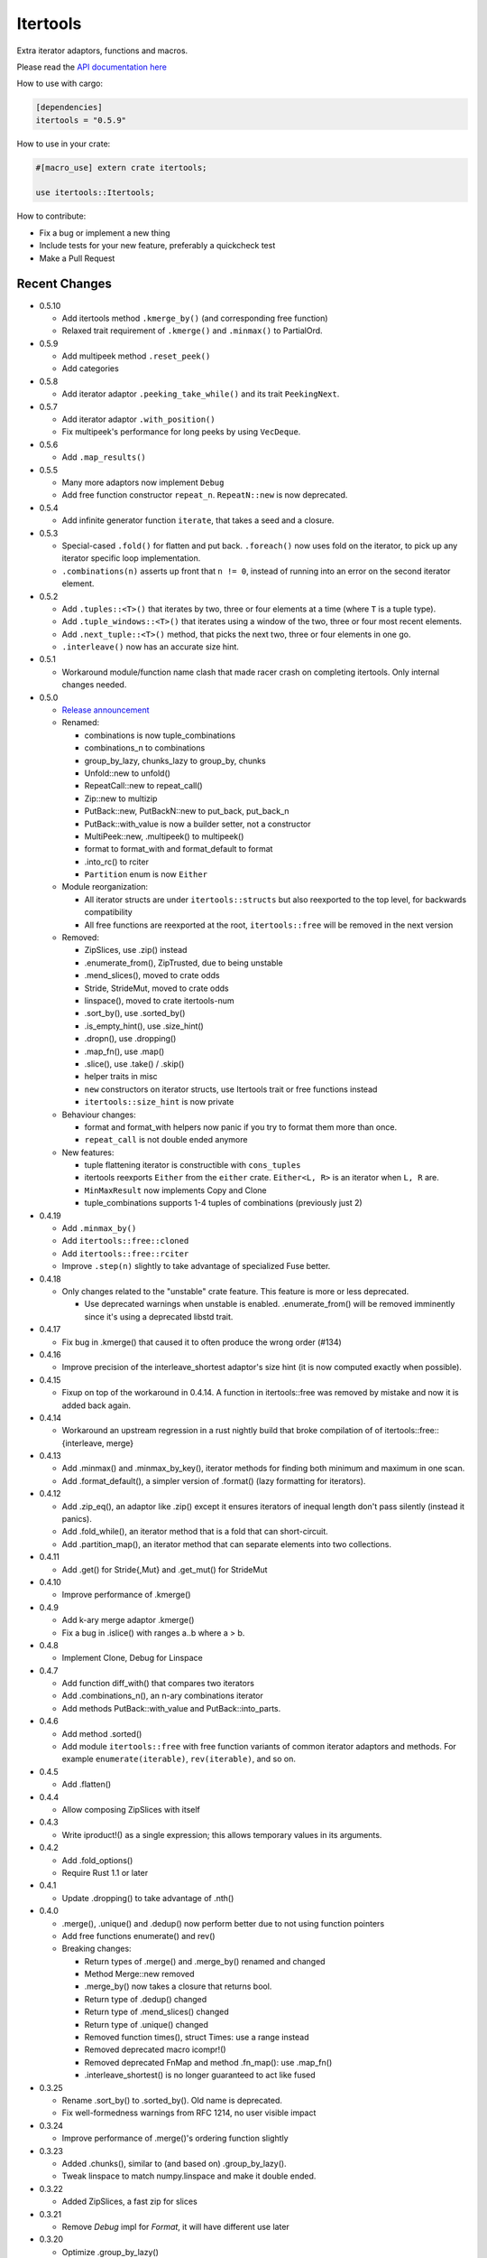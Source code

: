 
Itertools
=========

Extra iterator adaptors, functions and macros.

Please read the `API documentation here`__

__ https://docs.rs/itertools/

|build_status|_ |crates|_

.. |build_status| image:: https://travis-ci.org/bluss/rust-itertools.svg?branch=master
.. _build_status: https://travis-ci.org/bluss/rust-itertools

.. |crates| image:: http://meritbadge.herokuapp.com/itertools
.. _crates: https://crates.io/crates/itertools

How to use with cargo:

.. code:: toml

    [dependencies]
    itertools = "0.5.9"

How to use in your crate:

.. code:: rust

    #[macro_use] extern crate itertools;

    use itertools::Itertools;

How to contribute:

- Fix a bug or implement a new thing
- Include tests for your new feature, preferably a quickcheck test
- Make a Pull Request


Recent Changes
--------------

- 0.5.10

  - Add itertools method ``.kmerge_by()`` (and corresponding free function)
  - Relaxed trait requirement of ``.kmerge()`` and ``.minmax()`` to PartialOrd.

- 0.5.9

  - Add multipeek method ``.reset_peek()``
  - Add categories

- 0.5.8

  - Add iterator adaptor ``.peeking_take_while()`` and its trait ``PeekingNext``.

- 0.5.7

  - Add iterator adaptor ``.with_position()``
  - Fix multipeek's performance for long peeks by using ``VecDeque``.

- 0.5.6

  - Add ``.map_results()``

- 0.5.5

  - Many more adaptors now implement ``Debug``
  - Add free function constructor ``repeat_n``. ``RepeatN::new`` is now
    deprecated.

- 0.5.4

  - Add infinite generator function ``iterate``, that takes a seed and a
    closure.

- 0.5.3

  - Special-cased ``.fold()`` for flatten and put back. ``.foreach()``
    now uses fold on the iterator, to pick up any iterator specific loop
    implementation.
  - ``.combinations(n)`` asserts up front that ``n != 0``, instead of
    running into an error on the second iterator element.

- 0.5.2

  - Add ``.tuples::<T>()`` that iterates by two, three or four elements at
    a time (where ``T`` is a tuple type).
  - Add ``.tuple_windows::<T>()`` that iterates using a window of the
    two, three or four most recent elements.
  - Add ``.next_tuple::<T>()`` method, that picks the next two, three or four
    elements in one go.
  - ``.interleave()`` now has an accurate size hint.

- 0.5.1

  - Workaround module/function name clash that made racer crash on completing
    itertools. Only internal changes needed.

- 0.5.0

  - `Release announcement <http://bluss.github.io/rust/2016/09/26/itertools-0.5.0/>`_
  - Renamed:

    - combinations is now tuple_combinations
    - combinations_n to combinations
    - group_by_lazy, chunks_lazy to group_by, chunks
    - Unfold::new to unfold()
    - RepeatCall::new to repeat_call()
    - Zip::new to multizip
    - PutBack::new, PutBackN::new to put_back, put_back_n
    - PutBack::with_value is now a builder setter, not a constructor
    - MultiPeek::new, .multipeek() to multipeek()
    - format to format_with and format_default to format
    - .into_rc() to rciter
    - ``Partition`` enum is now ``Either``

  - Module reorganization:

    - All iterator structs are under ``itertools::structs`` but also
      reexported to the top level, for backwards compatibility
    - All free functions are reexported at the root, ``itertools::free`` will
      be removed in the next version

  - Removed:

    - ZipSlices, use .zip() instead
    - .enumerate_from(), ZipTrusted, due to being unstable
    - .mend_slices(), moved to crate odds
    - Stride, StrideMut, moved to crate odds
    - linspace(), moved to crate itertools-num
    - .sort_by(), use .sorted_by()
    - .is_empty_hint(), use .size_hint()
    - .dropn(), use .dropping()
    - .map_fn(), use .map()
    - .slice(), use .take() / .skip()
    - helper traits in misc
    - ``new`` constructors on iterator structs, use Itertools trait or free
      functions instead
    - ``itertools::size_hint`` is now private

  - Behaviour changes:

    - format and format_with helpers now panic if you try to format them more
      than once.
    - ``repeat_call`` is not double ended anymore

  - New features:

    - tuple flattening iterator is constructible with ``cons_tuples``
    - itertools reexports ``Either`` from the ``either`` crate. ``Either<L, R>``
      is an iterator when ``L, R`` are.
    - ``MinMaxResult`` now implements Copy and Clone
    - tuple_combinations supports 1-4 tuples of combinations (previously just 2)

- 0.4.19

  - Add ``.minmax_by()``
  - Add ``itertools::free::cloned``
  - Add ``itertools::free::rciter``
  - Improve ``.step(n)`` slightly to take advantage of specialized Fuse better.

- 0.4.18

  - Only changes related to the "unstable" crate feature. This feature is more
    or less deprecated.

    - Use deprecated warnings when unstable is enabled. .enumerate_from() will
      be removed imminently since it's using a deprecated libstd trait.

- 0.4.17

  - Fix bug in .kmerge() that caused it to often produce the wrong order (#134)

- 0.4.16

  - Improve precision of the interleave_shortest adaptor's size hint (it is
    now computed exactly when possible).

- 0.4.15

  - Fixup on top of the workaround in 0.4.14. A function in itertools::free was
    removed by mistake and now it is added back again.

- 0.4.14

  - Workaround an upstream regression in a rust nightly build that broke
    compilation of of itertools::free::{interleave, merge}

- 0.4.13

  - Add .minmax() and .minmax_by_key(), iterator methods for finding both minimum
    and maximum in one scan.
  - Add .format_default(), a simpler version of .format() (lazy formatting
    for iterators).

- 0.4.12

  - Add .zip_eq(), an adaptor like .zip() except it ensures iterators
    of inequal length don't pass silently (instead it panics).
  - Add .fold_while(), an iterator method that is a fold that
    can short-circuit.
  - Add .partition_map(), an iterator method that can separate elements
    into two collections.

- 0.4.11

  - Add .get() for Stride{,Mut} and .get_mut() for StrideMut

- 0.4.10

  - Improve performance of .kmerge()

- 0.4.9

  - Add k-ary merge adaptor .kmerge()
  - Fix a bug in .islice() with ranges a..b where a > b.

- 0.4.8

  - Implement Clone, Debug for Linspace

- 0.4.7

  - Add function diff_with() that compares two iterators
  - Add .combinations_n(), an n-ary combinations iterator
  - Add methods PutBack::with_value and PutBack::into_parts.

- 0.4.6

  - Add method .sorted()
  - Add module ``itertools::free`` with free function variants of common
    iterator adaptors and methods.
    For example ``enumerate(iterable)``, ``rev(iterable)``, and so on.

- 0.4.5

  - Add .flatten()

- 0.4.4

  - Allow composing ZipSlices with itself

- 0.4.3

  - Write iproduct!() as a single expression; this allows temporary values
    in its arguments.

- 0.4.2

  - Add .fold_options()
  - Require Rust 1.1 or later

- 0.4.1

  - Update .dropping() to take advantage of .nth()

- 0.4.0

  - .merge(), .unique() and .dedup() now perform better due to not using
    function pointers
  - Add free functions enumerate() and rev()
  - Breaking changes:

    - Return types of .merge() and .merge_by() renamed and changed
    - Method Merge::new removed
    - .merge_by() now takes a closure that returns bool.
    - Return type of .dedup() changed
    - Return type of .mend_slices() changed
    - Return type of .unique() changed
    - Removed function times(), struct Times: use a range instead
    - Removed deprecated macro icompr!()
    - Removed deprecated FnMap and method .fn_map(): use .map_fn()
    - .interleave_shortest() is no longer guaranteed to act like fused

- 0.3.25

  - Rename .sort_by() to .sorted_by(). Old name is deprecated.
  - Fix well-formedness warnings from RFC 1214, no user visible impact

- 0.3.24

  - Improve performance of .merge()'s ordering function slightly

- 0.3.23

  - Added .chunks(), similar to (and based on) .group_by_lazy().
  - Tweak linspace to match numpy.linspace and make it double ended.

- 0.3.22

  - Added ZipSlices, a fast zip for slices

- 0.3.21

  - Remove `Debug` impl for `Format`, it will have different use later

- 0.3.20

  - Optimize .group_by_lazy()

- 0.3.19

  - Added .group_by_lazy(), a possibly nonallocating group by
  - Added .format(), a nonallocating formatting helper for iterators
  - Remove uses of RandomAccessIterator since it has been deprecated in rust.

- 0.3.17

  - Added (adopted) Unfold from rust

- 0.3.16

  - Added adaptors .unique(), .unique_by()

- 0.3.15

  - Added method .sort_by()

- 0.3.14

  - Added adaptor .while_some()

- 0.3.13

  - Added adaptor .interleave_shortest()
  - Added adaptor .pad_using()

- 0.3.11

  - Added assert_equal function

- 0.3.10

  - Bugfix .combinations() size_hint.

- 0.3.8

  - Added source RepeatCall

- 0.3.7

  - Added adaptor PutBackN
  - Added adaptor .combinations()

- 0.3.6

  - Added itertools::partition, partition a sequence in place based on a predicate.
  - Deprecate icompr!() with no replacement.

- 0.3.5

  - .map_fn() replaces deprecated .fn_map().

- 0.3.4

  - .take_while_ref() *by-ref adaptor*
  - .coalesce() *adaptor*
  - .mend_slices() *adaptor*

- 0.3.3

  - .dropping_back() *method*
  - .fold1() *method*
  - .is_empty_hint() *method*

License
-------

Dual-licensed to be compatible with the Rust project.

Licensed under the Apache License, Version 2.0
http://www.apache.org/licenses/LICENSE-2.0 or the MIT license
http://opensource.org/licenses/MIT, at your
option. This file may not be copied, modified, or distributed
except according to those terms.
